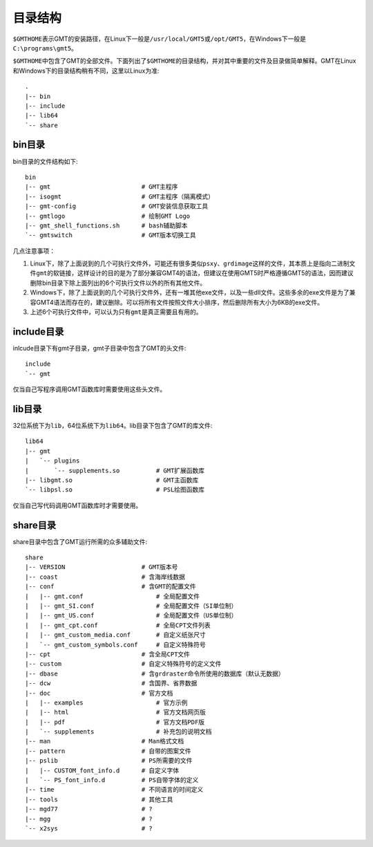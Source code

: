 目录结构
========

``$GMTHOME``\ 表示GMT的安装路径，在Linux下一般是\ ``/usr/local/GMT5``\ 或\ ``/opt/GMT5``\ ，在Windows下一般是\ ``C:\programs\gmt5``\ 。

``$GMTHOME``\ 中包含了GMT的全部文件。下面列出了\ ``$GMTHOME``\ 的目录结构，并对其中重要的文件及目录做简单解释。GMT在Linux和Windows下的目录结构稍有不同，这里以Linux为准::

    .
    |-- bin
    |-- include
    |-- lib64
    `-- share

bin目录
-------

bin目录的文件结构如下::


    bin
    |-- gmt                         # GMT主程序
    |-- isogmt                      # GMT主程序（隔离模式）
    |-- gmt-config                  # GMT安装信息获取工具
    |-- gmtlogo                     # 绘制GMT Logo
    |-- gmt_shell_functions.sh      # bash辅助脚本
    `-- gmtswitch                   # GMT版本切换工具

几点注意事项：

#. Linux下，除了上面说到的几个可执行文件外，可能还有很多类似\ ``psxy``\ 、\ ``grdimage``\ 这样的文件，其本质上是指向二进制文件\ ``gmt``\ 的软链接，这样设计的目的是为了部分兼容GMT4的语法，但建议在使用GMT5时严格遵循GMT5的语法，因而建议删除bin目录下除上面列出的6个可执行文件以外的所有其他文件。
#. Windows下，除了上面说到的几个可执行文件外，还有一堆其他exe文件，以及一些dll文件。这些多余的exe文件是为了兼容GMT4语法而存在的，建议删除。可以将所有文件按照文件大小排序，然后删除所有大小为6KB的exe文件。
#. 上述6个可执行文件中，可以认为只有\ ``gmt``\ 是真正需要且有用的。

include目录
------------

inlcude目录下有gmt子目录，gmt子目录中包含了GMT的头文件::

    include
    `-- gmt

仅当自己写程序调用GMT函数库时需要使用这些头文件。

lib目录
-------

32位系统下为\ ``lib``\ ，64位系统下为\ ``lib64``\ 。lib目录下包含了GMT的库文件::

    lib64
    |-- gmt
    |   `-- plugins
    |       `-- supplements.so          # GMT扩展函数库
    |-- libgmt.so                       # GMT主函数库
    `-- libpsl.so                       # PSL绘图函数库

仅当自己写代码调用GMT函数库时才需要使用。

share目录
---------

share目录中包含了GMT运行所需的众多辅助文件::

    share
    |-- VERSION                     # GMT版本号
    |-- coast                       # 含海岸线数据
    |-- conf                        # 含GMT的配置文件
    |   |-- gmt.conf                    # 全局配置文件
    |   |-- gmt_SI.conf                 # 全局配置文件（SI单位制）
    |   |-- gmt_US.conf                 # 全局配置文件（US单位制）
    |   |-- gmt_cpt.conf                # 全局CPT文件列表
    |   |-- gmt_custom_media.conf       # 自定义纸张尺寸
    |   `-- gmt_custom_symbols.conf     # 自定义特殊符号
    |-- cpt                         # 含全局CPT文件
    |-- custom                      # 自定义特殊符号的定义文件
    |-- dbase                       # 含grdraster命令所使用的数据库（默认无数据）
    |-- dcw                         # 含国界、省界数据
    |-- doc                         # 官方文档
    |   |-- examples                    # 官方示例
    |   |-- html                        # 官方文档网页版
    |   |-- pdf                         # 官方文档PDF版
    |   `-- supplements                 # 补充包的说明文档
    |-- man                         # Man格式文档
    |-- pattern                     # 自带的图案文件
    |-- pslib                       # PS所需要的文件
    |   |-- CUSTOM_font_info.d      # 自定义字体
    |   `-- PS_font_info.d          # PS自带字体的定义
    |-- time                        # 不同语言的时间定义
    |-- tools                       # 其他工具
    |-- mgd77                       # ?
    |-- mgg                         # ?
    `-- x2sys                       # ?
